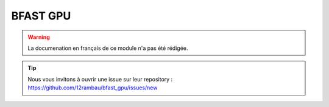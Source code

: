 BFAST GPU
=========

.. warning::

    La documenation en français de ce module n'a pas été rédigée.

.. tip::

    Nous vous invitons à ouvrir une issue sur leur repository : https://github.com/12rambau/bfast_gpu/issues/new